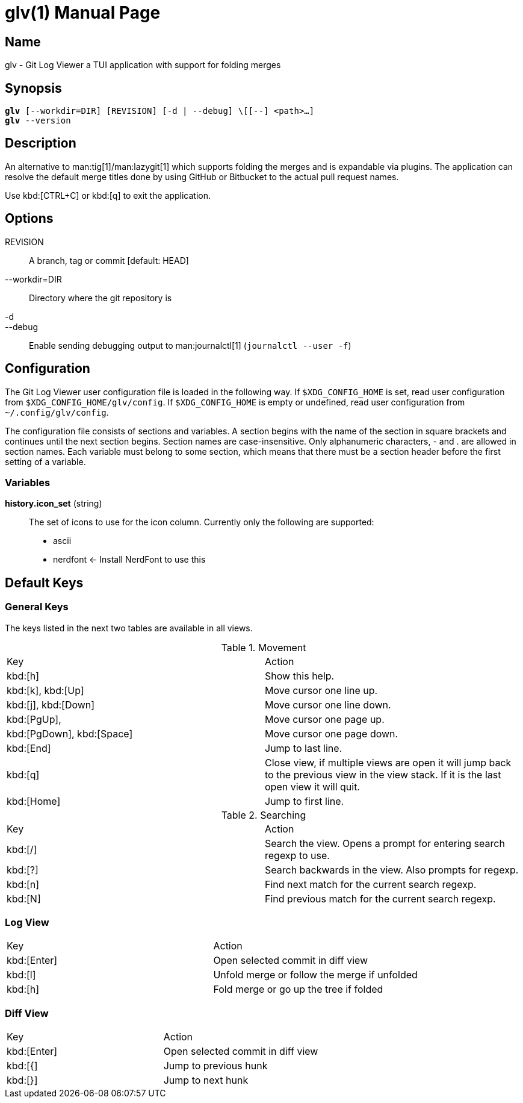 = glv(1)
Bahtiar `kalkin` Gadimov
:doctype: manpage
:version: v1.2.0
:fullname: Git Log Viewer
:man source: {fullname} {version}
:man manual: {fullname} Manual

== Name

glv - Git Log Viewer a TUI application with support for folding merges

== Synopsis

[verse]
_______________________________________________________________________
*glv* [--workdir=DIR] [REVISION] [-d | --debug] \[[--] <path>...]
*glv* --version
_______________________________________________________________________

== Description

An alternative to man:tig[1]/man:lazygit[1] which supports folding the merges and is
expandable via plugins. The application can resolve the default merge titles
done by using GitHub or Bitbucket to the actual pull request names.

Use kbd:[CTRL+C] or kbd:[q] to exit the application.

== Options
REVISION::
    A branch, tag or commit [default: HEAD]
--workdir=DIR::
    Directory where the git repository is
-d::
--debug::
    Enable sending debugging output to man:journalctl[1] (`+journalctl --user -f+`)

== Configuration

The Git Log Viewer user configuration file is loaded in the following way. If
`$XDG_CONFIG_HOME` is set, read user configuration from
`$XDG_CONFIG_HOME/glv/config`. If `$XDG_CONFIG_HOME` is empty or undefined, read
user configuration from `~/.config/glv/config`.

The configuration file consists of sections and variables. A section begins with
the name of the section in square brackets and continues until the next section
begins. Section names are case-insensitive. Only alphanumeric characters, - and
. are allowed in section names. Each variable must belong to some section, which
means that there must be a section header before the first setting of a
variable.

=== Variables

*history.icon_set* (string)::
    The set of icons to use for the icon column. Currently only the following
    are supported:
    - +ascii+
    - +nerdfont+ ← Install NerdFont to use this

== Default Keys

=== General Keys

The keys listed in the next two tables are available in all views.

.Movement
|=============================================================================
| Key	                    | Action
| kbd:[h]	                | Show this help.
| kbd:[k], kbd:[Up]	        | Move cursor one line up.
| kbd:[j], kbd:[Down]       | Move cursor one line down.
| kbd:[PgUp],	            | Move cursor one page up.
| kbd:[PgDown], kbd:[Space] | Move cursor one page down.
| kbd:[End]		            | Jump to last line.
| kbd:[q]                   | Close view, if multiple views are open it will
                              jump back to the previous view in the view stack.
                              If it is the last open view it will quit.
| kbd:[Home]                | Jump to first line.
|=============================================================================

.Searching

|=============================================================================
| Key	    |Action
| kbd:[/]	|Search the view. Opens a prompt for entering search regexp to use.
| kbd:[?]	|Search backwards in the view. Also prompts for regexp.
| kbd:[n]	|Find next match for the current search regexp.
| kbd:[N]	|Find previous match for the current search regexp.
|=============================================================================

=== Log View

|=============================================================================
| Key	        | Action
| kbd:[Enter]   | Open selected commit in diff view
| kbd:[l]       | Unfold merge or follow the merge if unfolded
| kbd:[h]       | Fold merge or go up the tree if folded
|=============================================================================

=== Diff View

|=============================================================================
| Key	        | Action
| kbd:[Enter]   | Open selected commit in diff view
| kbd:[{]       | Jump to previous hunk
| kbd:[}]       | Jump to next hunk
|=============================================================================


